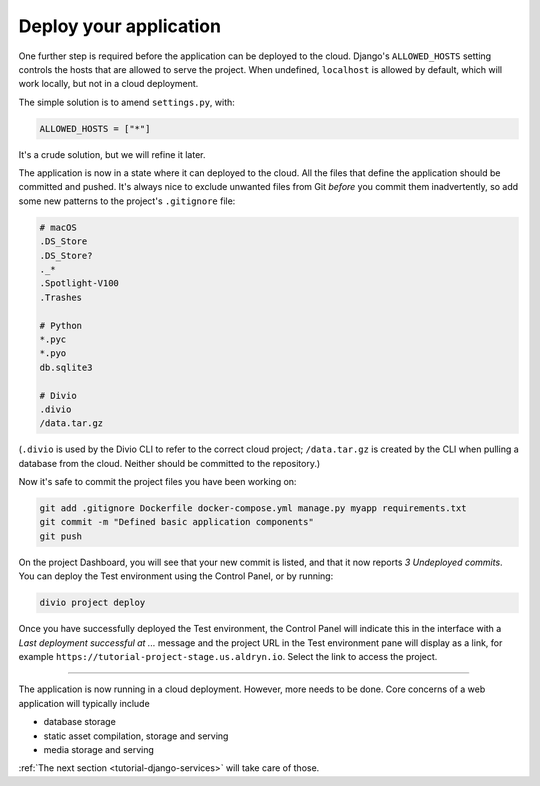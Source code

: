 .. _tutorial-django-deploy:

Deploy your application
===================================

One further step is required before the application can be deployed to the cloud. Django's ``ALLOWED_HOSTS`` setting
controls the hosts that are allowed to serve the project. When undefined, ``localhost`` is allowed by default, which
will work locally, but not in a cloud deployment.

The simple solution is to amend ``settings.py``, with:

..  code-block:: python

    ALLOWED_HOSTS = ["*"]

It's a crude solution, but we will refine it later.

The application is now in a state where it can deployed to the cloud. All the files that define the application should
be committed and pushed. It's always nice to exclude unwanted files from Git *before* you commit them inadvertently, so
add some new patterns to the project's ``.gitignore`` file:

..  code-block:: bash

    # macOS
    .DS_Store
    .DS_Store?
    ._*
    .Spotlight-V100
    .Trashes

    # Python
    *.pyc
    *.pyo
    db.sqlite3

    # Divio
    .divio
    /data.tar.gz

(``.divio`` is used by the Divio CLI to refer to the correct cloud project; ``/data.tar.gz`` is created by the CLI
when pulling a database from the cloud. Neither should be committed to the repository.)

Now it's safe to commit the project files you have been working on:

..  code-block:: bash

    git add .gitignore Dockerfile docker-compose.yml manage.py myapp requirements.txt
    git commit -m "Defined basic application components"
    git push

On the project Dashboard, you will see that your new commit is listed, and that it now reports *3 Undeployed commits*.
You can deploy the Test environment using the Control Panel, or by running:

..  code-block:: bash

    divio project deploy

Once you have successfully deployed the Test environment, the Control Panel will indicate this in the interface with a
*Last deployment successful at ...* message and the project URL in the Test environment pane will display as a link,
for example ``https://tutorial-project-stage.us.aldryn.io``. Select the link to access the project.


--------------

The application is now running in a cloud deployment. However, more needs to be done. Core concerns of a web
application will typically include

* database storage
* static asset compilation, storage and serving
* media storage and serving

:ref:`The next section <tutorial-django-services>` will take care of those.
